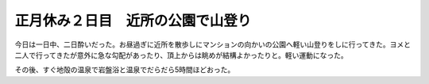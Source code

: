 正月休み２日目　近所の公園で山登り
==================================

今日は一日中、二日酔いだった。お昼過ぎに近所を散歩しにマンションの向かいの公園へ軽い山登りをしに行ってきた。ヨメと二人で行ってきたが意外に急な勾配があったり、頂上からは眺めが結構よかったりと。軽い運動になった。



その後、すぐ地殻の温泉で岩盤浴と温泉でだらだら5時間ほどおった。






.. author:: default
.. categories:: life
.. tags::
.. comments::
